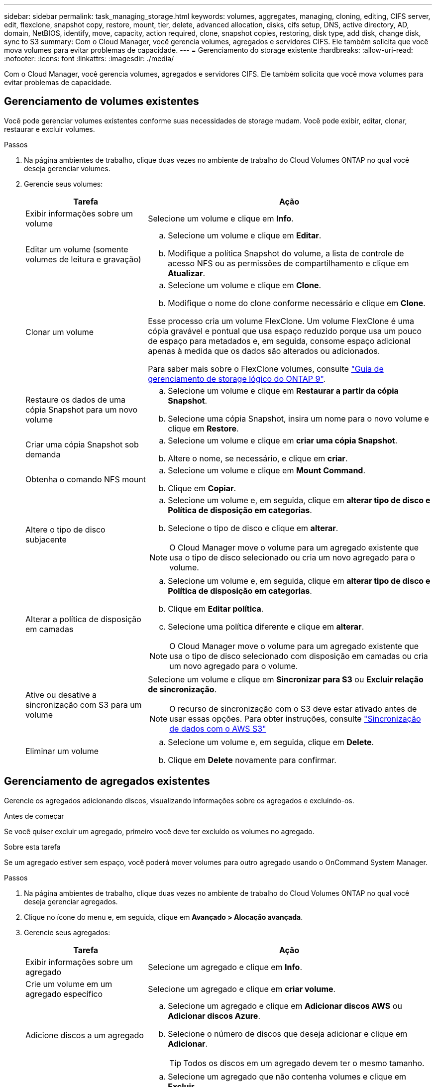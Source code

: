 ---
sidebar: sidebar 
permalink: task_managing_storage.html 
keywords: volumes, aggregates, managing, cloning, editing, CIFS server, edit, flexclone, snapshot copy, restore, mount, tier, delete, advanced allocation, disks, cifs setup, DNS, active directory, AD, domain, NetBIOS, identify, move, capacity, action required, clone, snapshot copies, restoring, disk type, add disk, change disk, sync to S3 
summary: Com o Cloud Manager, você gerencia volumes, agregados e servidores CIFS. Ele também solicita que você mova volumes para evitar problemas de capacidade. 
---
= Gerenciamento do storage existente
:hardbreaks:
:allow-uri-read: 
:nofooter: 
:icons: font
:linkattrs: 
:imagesdir: ./media/


[role="lead"]
Com o Cloud Manager, você gerencia volumes, agregados e servidores CIFS. Ele também solicita que você mova volumes para evitar problemas de capacidade.



== Gerenciamento de volumes existentes

Você pode gerenciar volumes existentes conforme suas necessidades de storage mudam. Você pode exibir, editar, clonar, restaurar e excluir volumes.

.Passos
. Na página ambientes de trabalho, clique duas vezes no ambiente de trabalho do Cloud Volumes ONTAP no qual você deseja gerenciar volumes.
. Gerencie seus volumes:
+
[cols="30,70"]
|===
| Tarefa | Ação 


| Exibir informações sobre um volume | Selecione um volume e clique em *Info*. 


| Editar um volume (somente volumes de leitura e gravação)  a| 
.. Selecione um volume e clique em *Editar*.
.. Modifique a política Snapshot do volume, a lista de controle de acesso NFS ou as permissões de compartilhamento e clique em *Atualizar*.




| Clonar um volume  a| 
.. Selecione um volume e clique em *Clone*.
.. Modifique o nome do clone conforme necessário e clique em *Clone*.


Esse processo cria um volume FlexClone. Um volume FlexClone é uma cópia gravável e pontual que usa espaço reduzido porque usa um pouco de espaço para metadados e, em seguida, consome espaço adicional apenas à medida que os dados são alterados ou adicionados.

Para saber mais sobre o FlexClone volumes, consulte http://docs.netapp.com/ontap-9/topic/com.netapp.doc.dot-cm-vsmg/home.html["Guia de gerenciamento de storage lógico do ONTAP 9"^].



| Restaure os dados de uma cópia Snapshot para um novo volume  a| 
.. Selecione um volume e clique em *Restaurar a partir da cópia Snapshot*.
.. Selecione uma cópia Snapshot, insira um nome para o novo volume e clique em *Restore*.




| Criar uma cópia Snapshot sob demanda  a| 
.. Selecione um volume e clique em *criar uma cópia Snapshot*.
.. Altere o nome, se necessário, e clique em *criar*.




| Obtenha o comando NFS mount  a| 
.. Selecione um volume e clique em *Mount Command*.
.. Clique em *Copiar*.




| Altere o tipo de disco subjacente  a| 
.. Selecione um volume e, em seguida, clique em *alterar tipo de disco e Política de disposição em categorias*.
.. Selecione o tipo de disco e clique em *alterar*.



NOTE: O Cloud Manager move o volume para um agregado existente que usa o tipo de disco selecionado ou cria um novo agregado para o volume.



| Alterar a política de disposição em camadas  a| 
.. Selecione um volume e, em seguida, clique em *alterar tipo de disco e Política de disposição em categorias*.
.. Clique em *Editar política*.
.. Selecione uma política diferente e clique em *alterar*.



NOTE: O Cloud Manager move o volume para um agregado existente que usa o tipo de disco selecionado com disposição em camadas ou cria um novo agregado para o volume.



| Ative ou desative a sincronização com S3 para um volume  a| 
Selecione um volume e clique em *Sincronizar para S3* ou *Excluir relação de sincronização*.


NOTE: O recurso de sincronização com o S3 deve estar ativado antes de usar essas opções. Para obter instruções, consulte link:task_syncing_s3.html["Sincronização de dados com o AWS S3"]



| Eliminar um volume  a| 
.. Selecione um volume e, em seguida, clique em *Delete*.
.. Clique em *Delete* novamente para confirmar.


|===




== Gerenciamento de agregados existentes

Gerencie os agregados adicionando discos, visualizando informações sobre os agregados e excluindo-os.

.Antes de começar
Se você quiser excluir um agregado, primeiro você deve ter excluído os volumes no agregado.

.Sobre esta tarefa
Se um agregado estiver sem espaço, você poderá mover volumes para outro agregado usando o OnCommand System Manager.

.Passos
. Na página ambientes de trabalho, clique duas vezes no ambiente de trabalho do Cloud Volumes ONTAP no qual você deseja gerenciar agregados.
. Clique no ícone do menu e, em seguida, clique em *Avançado > Alocação avançada*.
. Gerencie seus agregados:
+
[cols="30,70"]
|===
| Tarefa | Ação 


| Exibir informações sobre um agregado | Selecione um agregado e clique em *Info*. 


| Crie um volume em um agregado específico | Selecione um agregado e clique em *criar volume*. 


| Adicione discos a um agregado  a| 
.. Selecione um agregado e clique em *Adicionar discos AWS* ou *Adicionar discos Azure*.
.. Selecione o número de discos que deseja adicionar e clique em *Adicionar*.
+

TIP: Todos os discos em um agregado devem ter o mesmo tamanho.





| Excluir um agregado  a| 
.. Selecione um agregado que não contenha volumes e clique em *Excluir*.
.. Clique em *Delete* novamente para confirmar.


|===




== Modificação do servidor CIFS

Se você alterar seus servidores DNS ou domínio do ative Directory, será necessário modificar o servidor CIFS no Cloud Volumes ONTAP para que ele possa continuar a servir armazenamento aos clientes.

.Passos
. No ambiente de trabalho, clique no ícone do menu e, em seguida, clique em *Avançado > Configuração CIFS*.
. Especifique as configurações para o servidor CIFS:
+
[cols="30,70"]
|===
| Tarefa | Ação 


| Endereço IP primário e secundário do DNS | Os endereços IP dos servidores DNS que fornecem resolução de nomes para o servidor CIFS. Os servidores DNS listados devem conter os Registros de localização de serviço (SRV) necessários para localizar os servidores LDAP do ative Directory e os controladores de domínio para o domínio em que o servidor CIFS irá ingressar. 


| Ative Directory Domain para aderir | O FQDN do domínio do ative Directory (AD) ao qual você deseja que o servidor CIFS se associe. 


| Credenciais autorizadas para ingressar no domínio | O nome e a senha de uma conta do Windows com Privileges suficiente para adicionar computadores à unidade organizacional especificada (ou) dentro do domínio do AD. 


| Nome NetBIOS do servidor CIFS | Um nome de servidor CIFS exclusivo no domínio AD. 


| Unidade organizacional | A unidade organizacional dentro do domínio AD a associar ao servidor CIFS. A predefinição é computadores. 


| Domínio DNS | O domínio DNS da máquina virtual de storage (SVM) do Cloud Volumes ONTAP. Na maioria dos casos, o domínio é o mesmo que o domínio AD. 


| NTP Server | Selecione *Use ative Directory Domain* para configurar um servidor NTP usando o DNS do ative Directory. Se você precisa configurar um servidor NTP usando um endereço diferente, então você deve usar a API. Consulte link:api.html["Guia do desenvolvedor de API do Cloud Manager"^]para obter detalhes. 
|===
. Clique em *Salvar*.


.Resultado
O Cloud Volumes ONTAP atualiza o servidor CIFS com as alterações.



== Movimentação de um volume para evitar problemas de capacidade

O Cloud Manager pode exibir uma mensagem Ação necessária que diz que mover um volume é necessário para evitar problemas de capacidade, mas que não pode fornecer recomendações para corrigir o problema. Se isso acontecer, você precisa identificar como corrigir o problema e mover um ou mais volumes.

.Passos
. <<Identificar como corrigir problemas de capacidade,Identifique como corrigir o problema>>.
. Com base em suas análises, mova volumes para evitar problemas de capacidade:
+
** <<Mover volumes para outro sistema para evitar problemas de capacidade,Mover volumes para outro sistema>>.
** <<Mover volumes para outro agregado para evitar problemas de capacidade,Mova volumes para outro agregado no mesmo sistema>>.






=== Identificar como corrigir problemas de capacidade

Se o Cloud Manager não puder fornecer recomendações para mover um volume para evitar problemas de capacidade, identifique os volumes que você precisa mover e se deve movê-los para outro agregado no mesmo sistema ou para outro sistema.

.Passos
. Exiba as informações avançadas na mensagem Ação necessária para identificar o agregado que atingiu seu limite de capacidade.
+
Por exemplo, as informações avançadas devem dizer algo semelhante ao seguinte: O agregado aggr1 atingiu seu limite de capacidade.

. Identifique um ou mais volumes para sair do agregado:
+
.. No ambiente de trabalho, clique no ícone do menu e, em seguida, clique em *Avançado > Alocação avançada*.
.. Selecione o agregado e clique em *Info*.
.. Expanda a lista de volumes.
+
image:screenshot_aggr_volumes.gif["Captura de tela: Mostra a lista de volumes em um agregado na caixa de diálogo agregar informações."]

.. Revise o tamanho de cada volume e escolha um ou mais volumes para sair do agregado.
+
Você deve escolher volumes grandes o suficiente para liberar espaço no agregado para evitar problemas de capacidade adicionais no futuro.



. Se o sistema não tiver atingido o limite de disco, você deve mover os volumes para um agregado existente ou um novo agregado no mesmo sistema.
+
Para obter detalhes, link:task_managing_storage.html#moving-volumes-to-another-aggregate-to-avoid-capacity-issues["Mover volumes para outro agregado para evitar problemas de capacidade"]consulte .

. Se o sistema tiver atingido o limite de disco, proceda de uma das seguintes formas:
+
.. Exclua todos os volumes não utilizados.
.. Reorganize volumes para liberar espaço em um agregado.
+
Para obter detalhes, link:task_managing_storage.html#moving-volumes-to-another-aggregate-to-avoid-capacity-issues["Mover volumes para outro agregado para evitar problemas de capacidade"]consulte .

.. Mova dois ou mais volumes para outro sistema que tenha espaço.
+
Para obter detalhes, link:task_managing_storage.html#moving-volumes-to-another-system-to-avoid-capacity-issues["Mover volumes para outro sistema para evitar problemas de capacidade"]consulte .







=== Mover volumes para outro sistema para evitar problemas de capacidade

Você pode mover um ou mais volumes para outro sistema Cloud Volumes ONTAP para evitar problemas de capacidade. Talvez seja necessário fazer isso se o sistema atingir seu limite de disco.

.Sobre esta tarefa
Pode seguir os passos desta tarefa para corrigir a seguinte mensagem Ação necessária:

 Moving a volume is necessary to avoid capacity issues; however, Cloud Manager cannot perform this action for you because the system has reached the disk limit.
.Passos
. Identifique um sistema Cloud Volumes ONTAP que tenha capacidade disponível ou implante um novo sistema.
. Arraste e solte o ambiente de trabalho de origem no ambiente de trabalho de destino para executar uma replicação de dados única do volume.
+
Para obter detalhes, link:task_replicating_data.html#replicating-data-between-systems["Replicação de dados entre sistemas"]consulte .

. Vá para a página Status da replicação e, em seguida, quebre a relação do SnapMirror para converter o volume replicado de um volume de proteção de dados para um volume de leitura/gravação.
+
Para obter detalhes, link:task_replicating_data.html#managing-data-replication-schedules-and-relationships["Gerenciamento de cronogramas e relacionamentos de replicação de dados"]consulte .

. Configure o volume para acesso aos dados.
+
Para obter informações sobre como configurar um volume de destino para acesso a dados, consulte http://docs.netapp.com/ontap-9/topic/com.netapp.doc.exp-sm-ic-fr/home.html["Guia expresso de recuperação de desastres em volume do ONTAP 9"^] .

. Eliminar o volume original.
+
Para obter detalhes, link:task_managing_storage.html#managing-existing-volumes["Gerenciamento de volumes existentes"]consulte .





=== Mover volumes para outro agregado para evitar problemas de capacidade

Você pode mover um ou mais volumes para outro agregado para evitar problemas de capacidade.

.Sobre esta tarefa
Pode seguir os passos desta tarefa para corrigir a seguinte mensagem Ação necessária:

 Moving two or more volumes is necessary to avoid capacity issues; however, Cloud Manager cannot perform this action for you.
.Passos
. Verifique se um agregado existente tem capacidade disponível para os volumes que você precisa mover:
+
.. No ambiente de trabalho, clique no ícone do menu e, em seguida, clique em *Avançado > Alocação avançada*.
.. Selecione cada agregado, clique em *Info* e, em seguida, visualize a capacidade disponível (capacidade agregada menos capacidade agregada utilizada).
+
image:screenshot_aggr_capacity.gif["Captura de tela: Mostra a capacidade agregada total e a capacidade agregada usada disponíveis na caixa de diálogo informações agregadas."]



. Se necessário, adicione discos a um agregado existente:
+
.. Selecione o agregado e clique em *Adicionar discos*.
.. Selecione o número de discos a serem adicionados e clique em *Add*.


. Se nenhum agregado tiver capacidade disponível, crie um novo agregado.
+
Para obter detalhes, link:task_provisioning_storage.html#creating-aggregates["Criando agregados"]consulte .

. Use o System Manager ou a CLI para mover os volumes para o agregado.
. Na maioria das situações, você pode usar o System Manager para mover volumes.
+
Para obter instruções, consulte http://docs.netapp.com/ontap-9/topic/com.netapp.doc.exp-vol-move/home.html["Guia expresso de movimentação de volume do ONTAP 9"^] .


